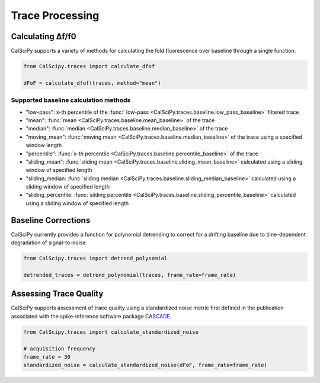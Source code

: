 Trace Processing
================

Calculating Δf/f0
*****************
CalSciPy supports a variety of methods for calculating the fold fluorescence over baseline through a single function.

.. code-block:: python

   from CalScipy.traces import calculate_dfof

   dFoF = calculate_dfof(traces, method="mean")


Supported baseline calculation methods
``````````````````````````````````````
* "low-pass": x-th percentile of the :func:` low-pass <CalSciPy.traces.baseline.low_pass_baseline>` filtered trace
* "mean": :func:`mean <CalSciPy.traces.baseline.mean_baseline>` of the trace
* "median": :func:`median <CalSciPy.traces.baseline.median_baseline>` of the trace
* "moving_mean": :func:`moving mean <CalSciPy.traces.baseline.median_baseline>` of the trace using a specified window length
* "percentile": :func:`x-th percentile <CalSciPy.traces.baseline.percentile_baseline>` of the trace
* "sliding_mean": :func:`sliding mean <CalSciPy.traces.baseline.sliding_mean_baseline>` calculated using a sliding window of specified length
* "sliding_median: :func:`sliding median <CalSciPy.traces.baseline.sliding_median_baseline>` calculated using a sliding window of specified length
* "sliding_percentile: :func:`sliding percentile <CalSciPy.traces.baseline.sliding_percentile_baseline>` calculated using a sliding window of specified length

Baseline Corrections
********************
CalSciPy currently provides a function for polynomial detrending to correct for a drifting baseline due to
time-dependent degradation of signal-to-noise

.. code-block:: python

   from CalScipy.traces import detrend_polynomial

   detrended_traces = detrend_polynomial(traces, frame_rate=frame_rate)

Assessing Trace Quality
***********************
CalSciPy supports assessment of trace quality using a standardized noise metric first defined in the publication
associated with the spike-inference software package `CASCADE <https://www.nature.com/articles/s41593-021-00895-5>`_\.

.. code-block:: python

   from CalScipy.traces import calculate_standardized_noise

   # acquisition frequency
   frame_rate = 30
   standardized_noise = calculate_standardized_noise(dFoF, frame_rate=frame_rate)


